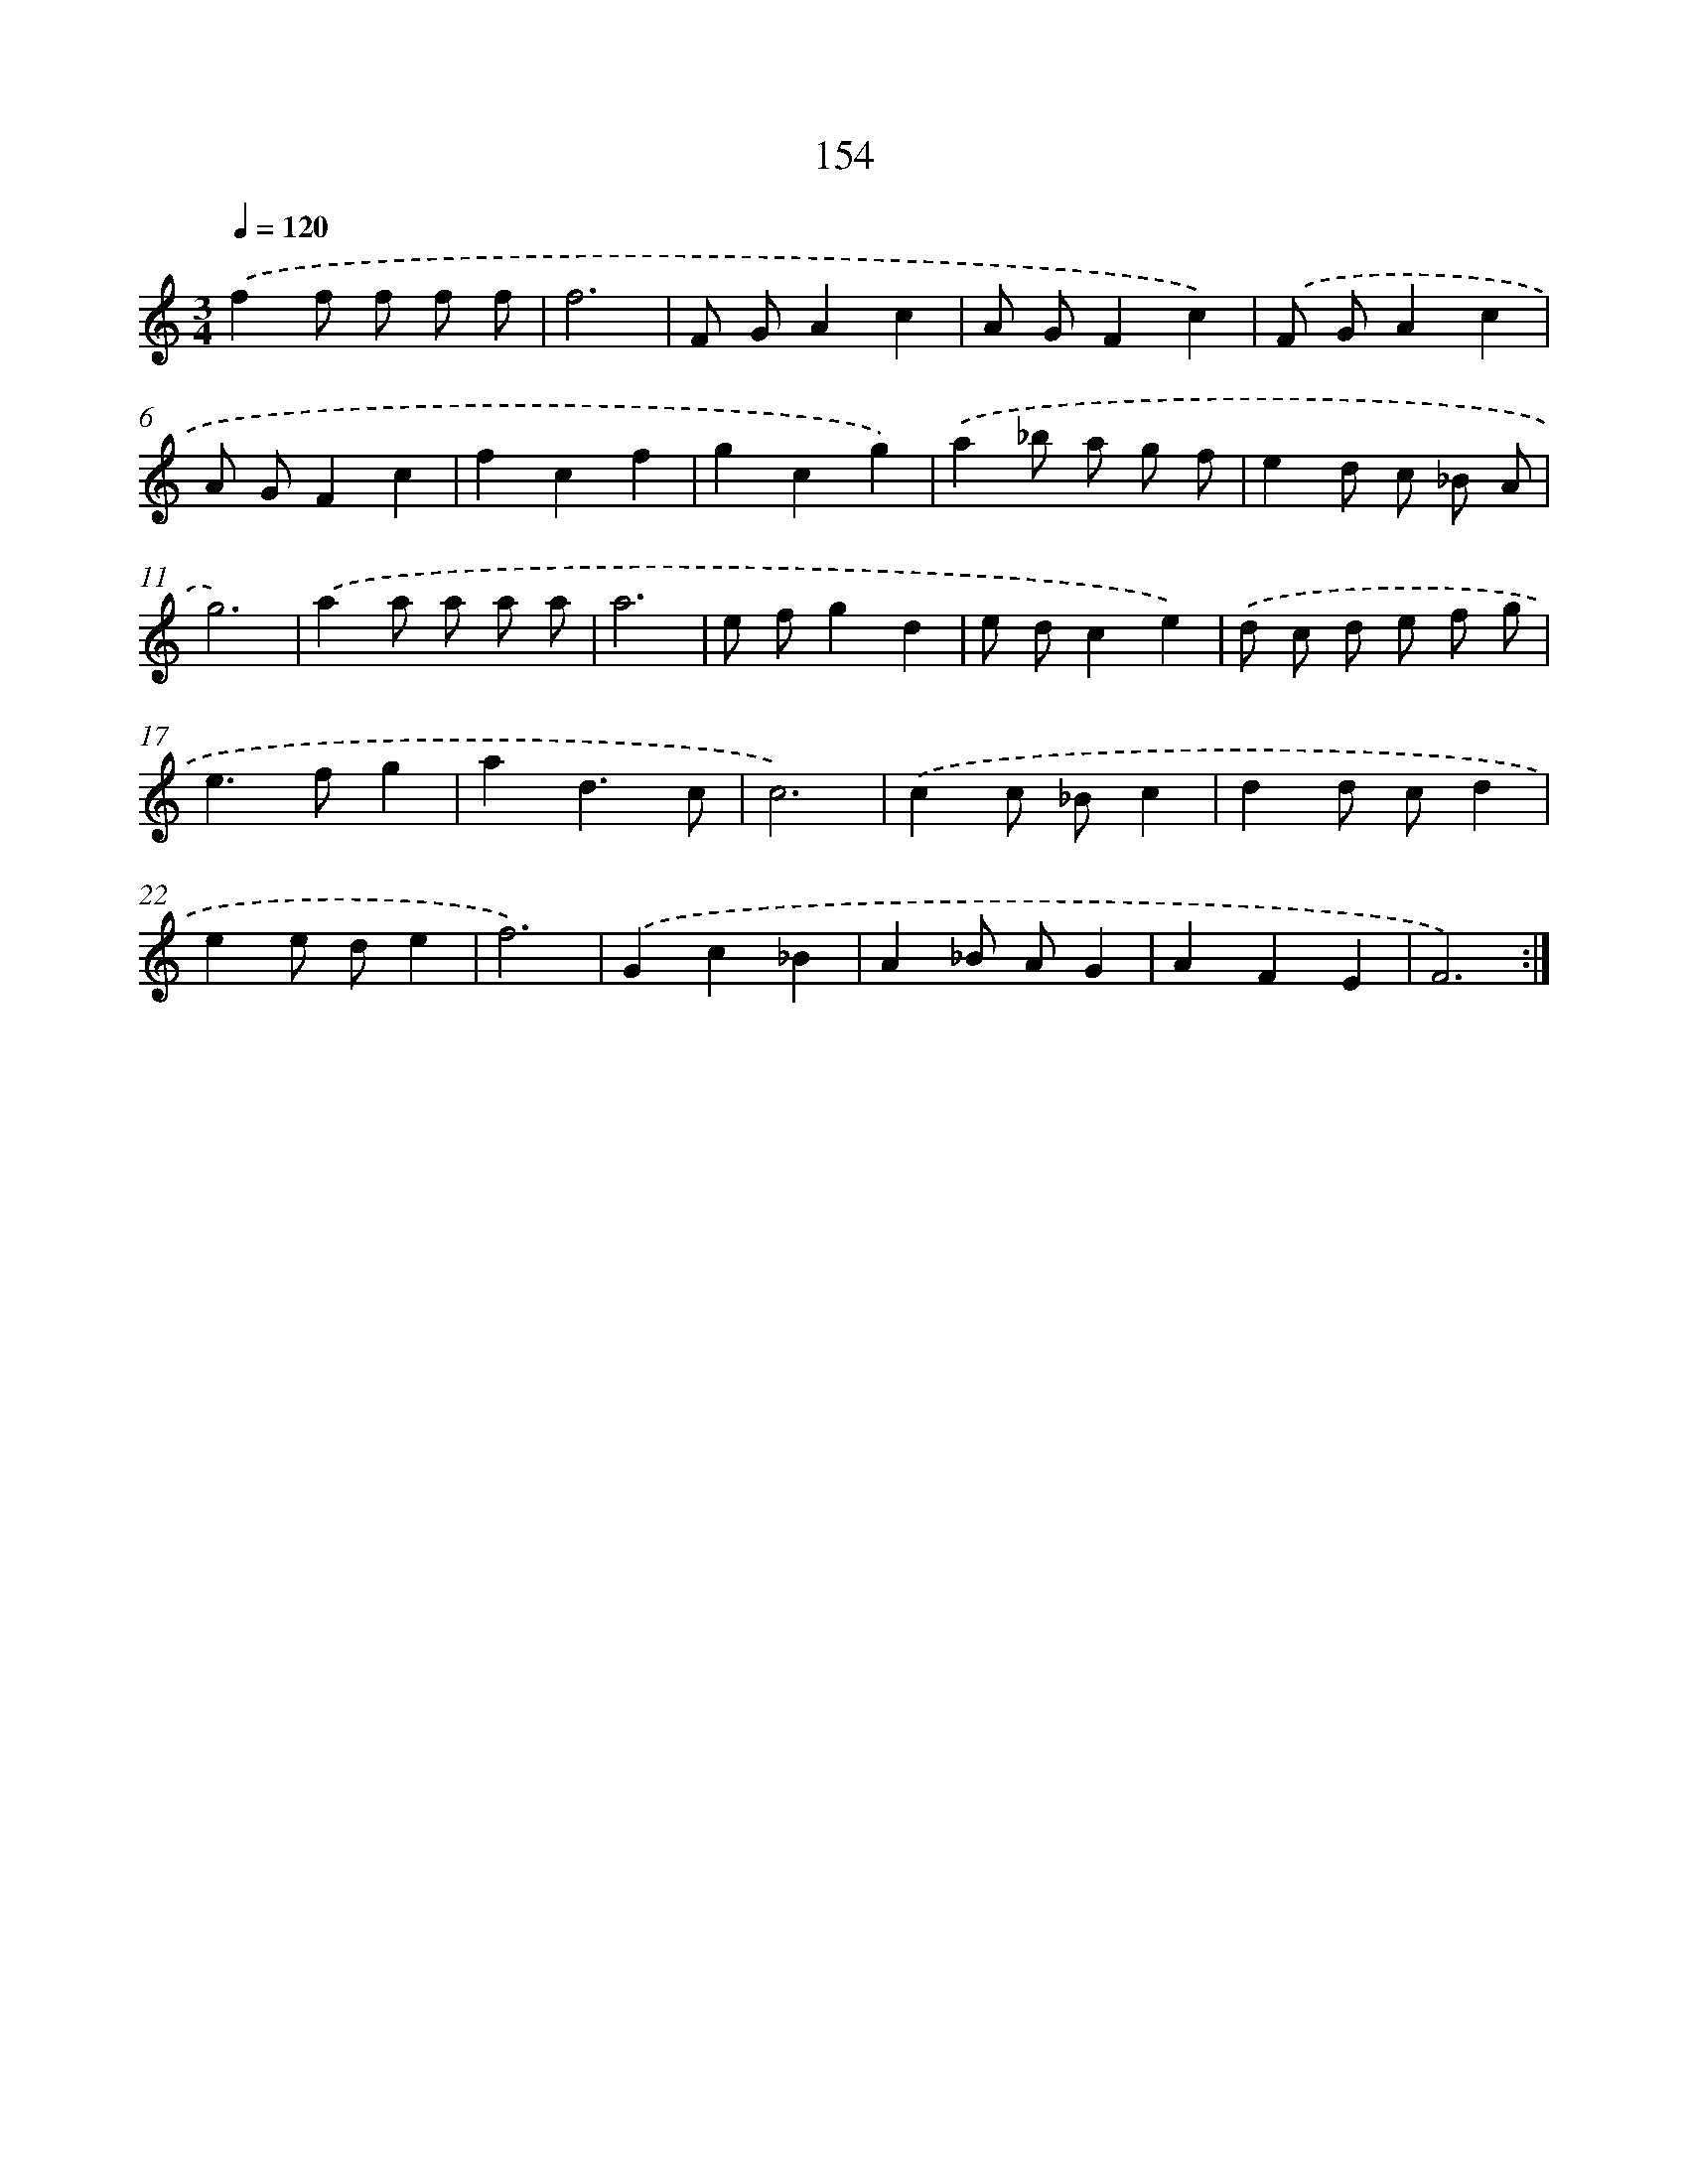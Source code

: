 X: 17848
T: 154
%%abc-version 2.0
%%abcx-abcm2ps-target-version 5.9.1 (29 Sep 2008)
%%abc-creator hum2abc beta
%%abcx-conversion-date 2018/11/01 14:38:17
%%humdrum-veritas 1988118677
%%humdrum-veritas-data 1522200506
%%continueall 1
%%barnumbers 0
L: 1/8
M: 3/4
Q: 1/4=120
K: C clef=treble
.('f2f f f f |
f6 |
F GA2c2 |
A GF2c2) |
.('F GA2c2 |
A GF2c2 |
f2c2f2 |
g2c2g2) |
.('a2_b a g f |
e2d c _B A |
g6) |
.('a2a a a a |
a6 |
e fg2d2 |
e dc2e2) |
.('d c d e f g |
e2>f2g2 |
a2d3c |
c6) |
.('c2c _Bc2 |
d2d cd2 |
e2e de2 |
f6) |
.('G2c2_B2 |
A2_B AG2 |
A2F2E2 |
F6) :|]
